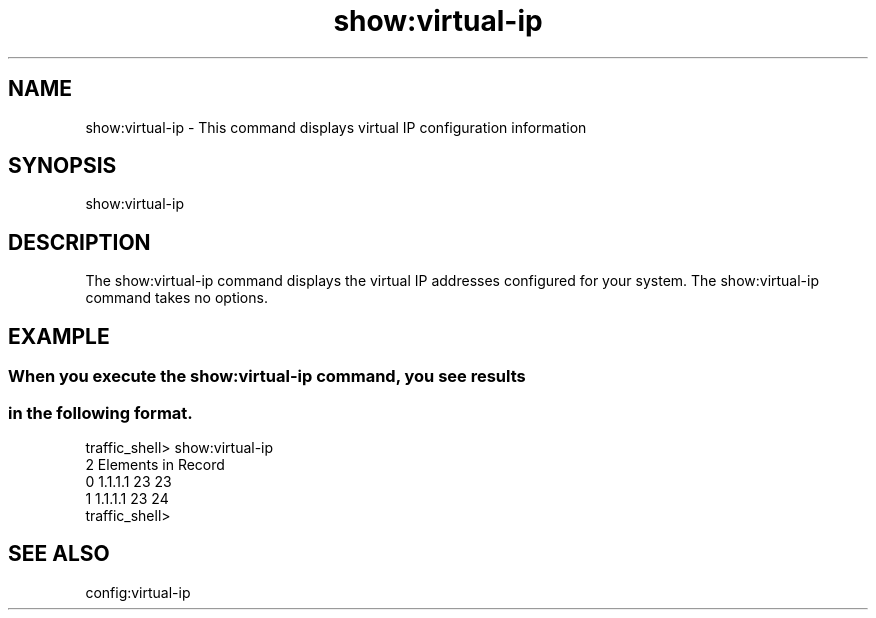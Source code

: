 .\"  Licensed to the Apache Software Foundation (ASF) under one .\"
.\"  or more contributor license agreements.  See the NOTICE file .\"
.\"  distributed with this work for additional information .\"
.\"  regarding copyright ownership.  The ASF licenses this file .\"
.\"  to you under the Apache License, Version 2.0 (the .\"
.\"  "License"); you may not use this file except in compliance .\"
.\"  with the License.  You may obtain a copy of the License at .\"
.\" .\"
.\"      http://www.apache.org/licenses/LICENSE-2.0 .\"
.\" .\"
.\"  Unless required by applicable law or agreed to in writing, software .\"
.\"  distributed under the License is distributed on an "AS IS" BASIS, .\"
.\"  WITHOUT WARRANTIES OR CONDITIONS OF ANY KIND, either express or implied. .\"
.\"  See the License for the specific language governing permissions and .\"
.\"  limitations under the License. .\"
.TH "show:virtual-ip"
.SH NAME
show:virtual-ip \- This command displays virtual IP configuration information
.SH SYNOPSIS
show:virtual-ip
.SH DESCRIPTION
The show:virtual-ip command displays the virtual IP addresses configured for 
your system. The show:virtual-ip command takes no options.
.SH EXAMPLE
.SS "When you execute the show:virtual-ip command, you see results"
.SS "in the following format."
.PP
.nf
traffic_shell> show:virtual-ip 
  2 Elements in Record
  0 1.1.1.1 23 23
  1 1.1.1.1 23 24
traffic_shell>
.SH "SEE ALSO"
config:virtual-ip
